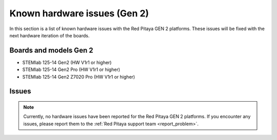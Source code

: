 .. _known_hw_issues_gen2:

###############################
Known hardware issues (Gen 2)
###############################

In this section is a list of known hardware issues with the Red Pitaya GEN 2 platforms. These issues will be fixed with the next hardware iteration of the boards.

Boards and models Gen 2
========================

* STEMlab 125-14 Gen2 (HW V1r1 or higher)
* STEMlab 125-14 Gen2 Pro (HW V1r1 or higher)
* STEMlab 125-14 Gen2 Z7020 Pro (HW V1r1 or higher)

Issues
========

.. note::

    Currently, no hardware issues have been reported for the Red Pitaya GEN 2 platforms. If you encounter any issues, please report them to the :ref:`Red Pitaya support team <report_problem>`.
